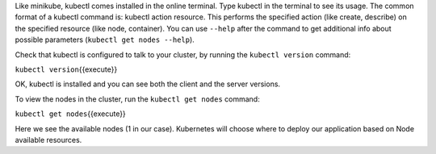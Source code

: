 Like minikube, kubectl comes installed in the online terminal. Type
kubectl in the terminal to see its usage. The common format of a kubectl
command is: kubectl action resource. This performs the specified action
(like create, describe) on the specified resource (like node,
container). You can use ``--help`` after the command to get additional
info about possible parameters (``kubectl get nodes --help``).

Check that kubectl is configured to talk to your cluster, by running the
``kubectl version`` command:

``kubectl version``\ {{execute}}

OK, kubectl is installed and you can see both the client and the server
versions.

To view the nodes in the cluster, run the ``kubectl get nodes`` command:

``kubectl get nodes``\ {{execute}}

Here we see the available nodes (1 in our case). Kubernetes will choose
where to deploy our application based on Node available resources.
